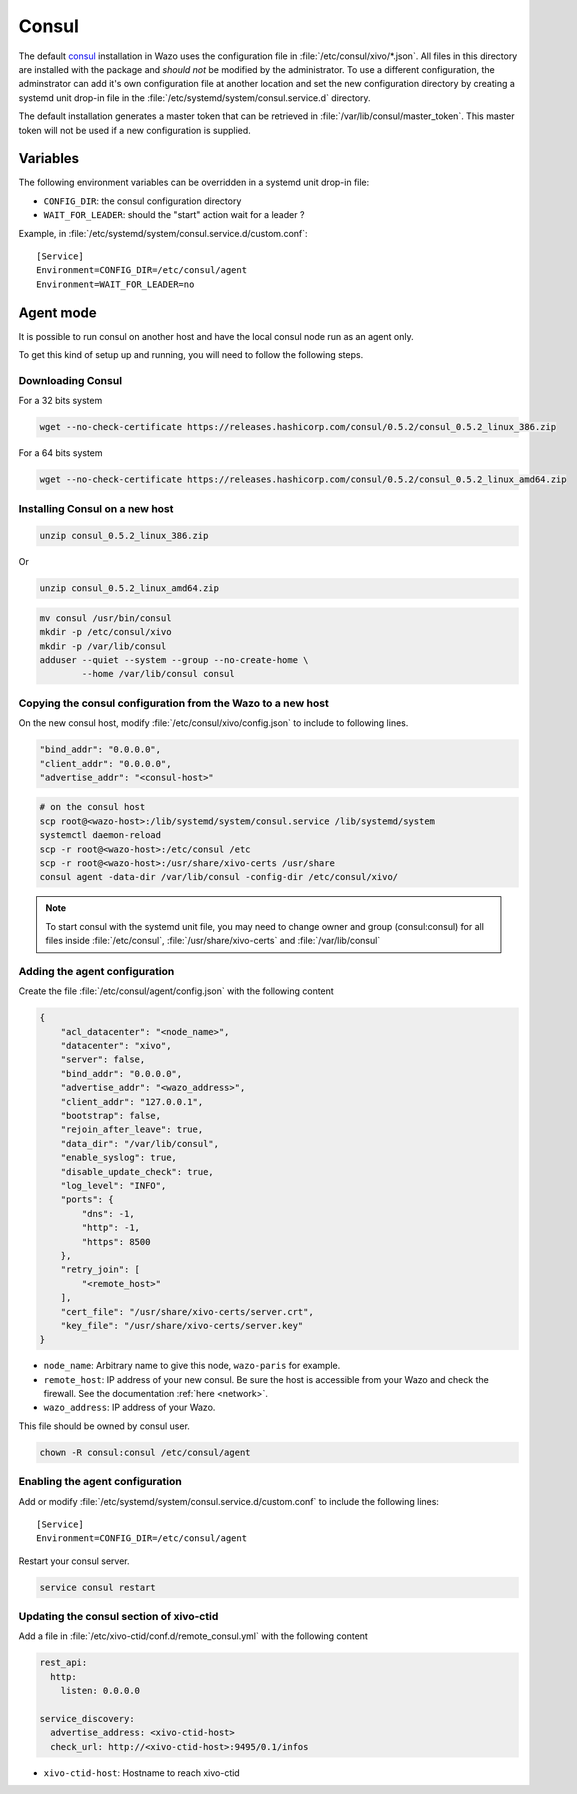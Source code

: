 ******
Consul
******

The default `consul <https://consul.io>`_ installation in Wazo uses the
configuration file in :file:`/etc/consul/xivo/*.json`. All files in this directory
are installed with the package and *should not* be modified by the
administrator. To use a different configuration, the adminstrator can add it's
own configuration file at another location and set the new configuration directory by creating a
systemd unit drop-in file in the :file:`/etc/systemd/system/consul.service.d` directory.

The default installation generates a master token that can be retrieved in
:file:`/var/lib/consul/master_token`. This master token will not be used if a new
configuration is supplied.


Variables
=========

The following environment variables can be overridden in a systemd unit drop-in file:

* ``CONFIG_DIR``: the consul configuration directory
* ``WAIT_FOR_LEADER``: should the "start" action wait for a leader ?

Example, in :file:`/etc/systemd/system/consul.service.d/custom.conf`::

   [Service]
   Environment=CONFIG_DIR=/etc/consul/agent
   Environment=WAIT_FOR_LEADER=no


Agent mode
==========

It is possible to run consul on another host and have the local consul node run
as an agent only.

To get this kind of setup up and running, you will need to follow the following steps.

Downloading Consul
------------------

For a 32 bits system

.. code-block:: sh

   wget --no-check-certificate https://releases.hashicorp.com/consul/0.5.2/consul_0.5.2_linux_386.zip


For a 64 bits system

.. code-block:: sh

   wget --no-check-certificate https://releases.hashicorp.com/consul/0.5.2/consul_0.5.2_linux_amd64.zip


Installing Consul on a new host
-------------------------------

.. code-block:: sh

   unzip consul_0.5.2_linux_386.zip

Or

.. code-block:: sh

   unzip consul_0.5.2_linux_amd64.zip

.. code-block:: sh

   mv consul /usr/bin/consul
   mkdir -p /etc/consul/xivo
   mkdir -p /var/lib/consul
   adduser --quiet --system --group --no-create-home \
           --home /var/lib/consul consul


Copying the consul configuration from the Wazo to a new host
------------------------------------------------------------

On the new consul host, modify :file:`/etc/consul/xivo/config.json` to include to following lines.

.. code-block:: javascript

   "bind_addr": "0.0.0.0",
   "client_addr": "0.0.0.0",
   "advertise_addr": "<consul-host>"

.. code-block:: sh

   # on the consul host
   scp root@<wazo-host>:/lib/systemd/system/consul.service /lib/systemd/system
   systemctl daemon-reload
   scp -r root@<wazo-host>:/etc/consul /etc
   scp -r root@<wazo-host>:/usr/share/xivo-certs /usr/share
   consul agent -data-dir /var/lib/consul -config-dir /etc/consul/xivo/

.. note:: To start consul with the systemd unit file, you may need to change owner and group
          (consul:consul) for all files inside :file:`/etc/consul`, :file:`/usr/share/xivo-certs`
          and :file:`/var/lib/consul`

Adding the agent configuration
------------------------------

Create the file :file:`/etc/consul/agent/config.json` with the following content

.. code-block:: javascript

    {
        "acl_datacenter": "<node_name>",
        "datacenter": "xivo",
        "server": false,
        "bind_addr": "0.0.0.0",
        "advertise_addr": "<wazo_address>",
        "client_addr": "127.0.0.1",
        "bootstrap": false,
        "rejoin_after_leave": true,
        "data_dir": "/var/lib/consul",
        "enable_syslog": true,
        "disable_update_check": true,
        "log_level": "INFO",
        "ports": {
            "dns": -1,
            "http": -1,
            "https": 8500
        },
        "retry_join": [
            "<remote_host>"
        ],
        "cert_file": "/usr/share/xivo-certs/server.crt",
        "key_file": "/usr/share/xivo-certs/server.key"
    }

* ``node_name``: Arbitrary name to give this node, ``wazo-paris`` for example.
* ``remote_host``: IP address of your new consul. Be sure the host is accessible from your Wazo and
  check the firewall. See the documentation :ref:`here <network>`.
* ``wazo_address``: IP address of your Wazo.

This file should be owned by consul user.

.. code-block:: sh

  chown -R consul:consul /etc/consul/agent


Enabling the agent configuration
--------------------------------

Add or modify :file:`/etc/systemd/system/consul.service.d/custom.conf` to include the following lines::

   [Service]
   Environment=CONFIG_DIR=/etc/consul/agent

Restart your consul server.

.. code-block:: sh

   service consul restart


Updating the consul section of xivo-ctid
----------------------------------------

Add a file in :file:`/etc/xivo-ctid/conf.d/remote_consul.yml` with the following content

.. code-block:: yaml

    rest_api:
      http:
        listen: 0.0.0.0

    service_discovery:
      advertise_address: <xivo-ctid-host>
      check_url: http://<xivo-ctid-host>:9495/0.1/infos

* ``xivo-ctid-host``: Hostname to reach xivo-ctid

